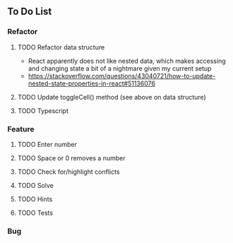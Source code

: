 ** To Do List
*** Refactor
**** TODO Refactor data structure
     - React apparently does not like nested data, which makes accessing and changing state a bit of a nightmare given my current setup
     - https://stackoverflow.com/questions/43040721/how-to-update-nested-state-properties-in-react#51136076
**** TODO Update toggleCell() method (see above on data structure)
**** TODO Typescript
*** Feature
**** TODO Enter number
**** TODO Space or 0 removes a number
**** TODO Check for/highlight conflicts
**** TODO Solve
**** TODO Hints
**** TODO Tests
*** Bug
